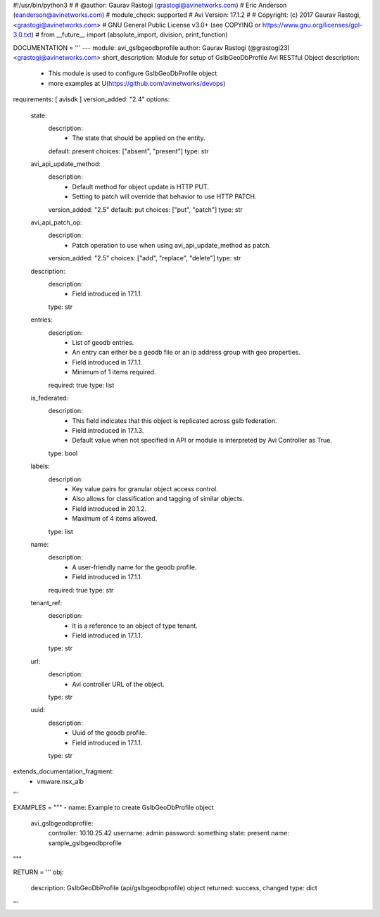 #!/usr/bin/python3
#
# @author: Gaurav Rastogi (grastogi@avinetworks.com)
#          Eric Anderson (eanderson@avinetworks.com)
# module_check: supported
# Avi Version: 17.1.2
#
# Copyright: (c) 2017 Gaurav Rastogi, <grastogi@avinetworks.com>
# GNU General Public License v3.0+ (see COPYING or https://www.gnu.org/licenses/gpl-3.0.txt)
#
from __future__ import (absolute_import, division, print_function)


DOCUMENTATION = '''
---
module: avi_gslbgeodbprofile
author: Gaurav Rastogi (@grastogi23) <grastogi@avinetworks.com>
short_description: Module for setup of GslbGeoDbProfile Avi RESTful Object
description:
    - This module is used to configure GslbGeoDbProfile object
    - more examples at U(https://github.com/avinetworks/devops)
requirements: [ avisdk ]
version_added: "2.4"
options:
    state:
        description:
            - The state that should be applied on the entity.
        default: present
        choices: ["absent", "present"]
        type: str
    avi_api_update_method:
        description:
            - Default method for object update is HTTP PUT.
            - Setting to patch will override that behavior to use HTTP PATCH.
        version_added: "2.5"
        default: put
        choices: ["put", "patch"]
        type: str
    avi_api_patch_op:
        description:
            - Patch operation to use when using avi_api_update_method as patch.
        version_added: "2.5"
        choices: ["add", "replace", "delete"]
        type: str
    description:
        description:
            - Field introduced in 17.1.1.
        type: str
    entries:
        description:
            - List of geodb entries.
            - An entry can either be a geodb file or an ip address group with geo properties.
            - Field introduced in 17.1.1.
            - Minimum of 1 items required.
        required: true
        type: list
    is_federated:
        description:
            - This field indicates that this object is replicated across gslb federation.
            - Field introduced in 17.1.3.
            - Default value when not specified in API or module is interpreted by Avi Controller as True.
        type: bool
    labels:
        description:
            - Key value pairs for granular object access control.
            - Also allows for classification and tagging of similar objects.
            - Field introduced in 20.1.2.
            - Maximum of 4 items allowed.
        type: list
    name:
        description:
            - A user-friendly name for the geodb profile.
            - Field introduced in 17.1.1.
        required: true
        type: str
    tenant_ref:
        description:
            - It is a reference to an object of type tenant.
            - Field introduced in 17.1.1.
        type: str
    url:
        description:
            - Avi controller URL of the object.
        type: str
    uuid:
        description:
            - Uuid of the geodb profile.
            - Field introduced in 17.1.1.
        type: str
extends_documentation_fragment:
    - vmware.nsx_alb
'''

EXAMPLES = """
- name: Example to create GslbGeoDbProfile object
  avi_gslbgeodbprofile:
    controller: 10.10.25.42
    username: admin
    password: something
    state: present
    name: sample_gslbgeodbprofile
"""

RETURN = '''
obj:
    description: GslbGeoDbProfile (api/gslbgeodbprofile) object
    returned: success, changed
    type: dict
'''


